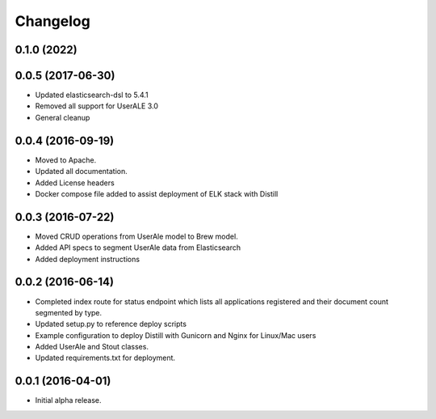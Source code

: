.. ..

	<!---
    Copyright 2022 The Apache Software Foundation (ASF)

    Licensed to the Apache Software Foundation (ASF) under one or more
	contributor license agreements.  See the NOTICE file distributed with
	this work for additional information regarding copyright ownership.
	The ASF licenses this file to You under the Apache License, Version 2.0
	(the "License"); you may not use this file except in compliance with
	the License.  You may obtain a copy of the License at

	  http://www.apache.org/licenses/LICENSE-2.0

	Unless required by applicable law or agreed to in writing, software
	distributed under the License is distributed on an "AS IS" BASIS,
	WITHOUT WARRANTIES OR CONDITIONS OF ANY KIND, either express or implied.
	See the License for the specific language governing permissions and
	limitations under the License. 
	--->

.. _changelog:

Changelog
=========

0.1.0 (2022)
------------------

0.0.5 (2017-06-30)
------------------
* Updated elasticsearch-dsl to 5.4.1
* Removed all support for UserALE 3.0
* General cleanup

0.0.4 (2016-09-19)
------------------
* Moved to Apache.
* Updated all documentation.
* Added License headers
* Docker compose file added to assist deployment of ELK stack with Distill

0.0.3 (2016-07-22)
------------------
* Moved CRUD operations from UserAle model to Brew model.
* Added API specs to segment UserAle data from Elasticsearch
* Added deployment instructions 

0.0.2 (2016-06-14)
------------------
* Completed index route for status endpoint which lists all applications registered and their document count segmented by type.
* Updated setup.py to reference deploy scripts
* Example configuration to deploy Distill with Gunicorn and Nginx for Linux/Mac users
* Added UserAle and Stout classes.
* Updated requirements.txt for deployment.

0.0.1 (2016-04-01)
------------------
* Initial alpha release.